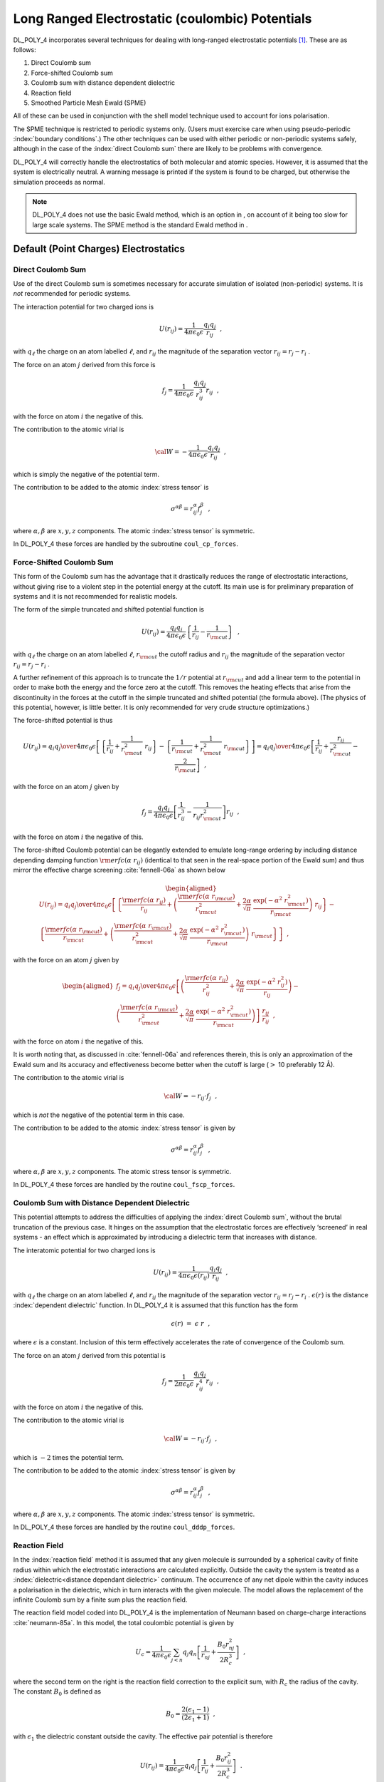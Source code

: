 .. _coulomb:

.. index:: single: potential;electrostatics

Long Ranged Electrostatic (coulombic) Potentials
================================================

.. index:: single: potential;electrostatics

DL_POLY_4 incorporates several techniques for dealing with long-ranged
electrostatic potentials [1]_. These are as follows:

#. Direct Coulomb sum

#. Force-shifted Coulomb sum

#. Coulomb sum with distance dependent dielectric

#. Reaction field

#. Smoothed Particle Mesh Ewald (SPME)

.. index:: single: polarisation;shell model

All of these can be used in conjunction with the shell model technique
used to account for ions polarisation.

The SPME technique is restricted to periodic systems only. (Users must
exercise care when using pseudo-periodic :index:`boundary conditions`.) The other
techniques can be used with either periodic or non-periodic systems
safely, although in the case of the :index:`direct Coulomb sum` there are likely
to be problems with convergence.

DL_POLY_4 will correctly handle the electrostatics of both molecular and
atomic species. However, it is assumed that the system is electrically
neutral. A warning message is printed if the system is found to be
charged, but otherwise the simulation proceeds as normal.

.. note::
   
   DL_POLY_4 does not use the basic Ewald method, which is an
   option in , on account of it being too slow for large scale systems. The
   SPME method is the standard Ewald method in .

Default (Point Charges) Electrostatics
--------------------------------------

.. index:: single: direct Coulomb sum

Direct Coulomb Sum
~~~~~~~~~~~~~~~~~~

Use of the direct Coulomb sum is sometimes necessary for accurate
simulation of isolated (non-periodic) systems. It is *not* recommended
for periodic systems.

The interaction potential for two charged ions is

.. math:: U(r_{ij}) = \frac{1}{4\pi\epsilon_{0}\epsilon}\frac{q_{i}q_{j}}{r_{ij}}~~,

with :math:`q_{\ell}` the charge on an atom labelled :math:`\ell`, and
:math:`r_{ij}` the magnitude of the separation vector
:math:`\underline{r}_{ij}=\underline{r}_{j}-\underline{r}_{i}` .

The force on an atom :math:`j` derived from this force is

.. math:: \underline{f}_{j} = \frac{1}{4\pi\epsilon_{0}\epsilon} \frac{q_{i}q_{j}}{r_{ij}^{3}} \underline{r}_{ij}~~,

with the force on atom :math:`i` the negative of this.

The contribution to the atomic virial is

.. math:: {\cal W} = -\frac{1}{4\pi\epsilon_{0}\epsilon} \frac{q_{i}q_{j}}{r_{ij}}~~,

which is simply the negative of the potential term.

The contribution to be added to the atomic :index:`stress tensor` is

.. math:: \sigma^{\alpha \beta} = r_{ij}^{\alpha} f_{j}^{\beta}~~,

where :math:`\alpha,\beta` are :math:`x,y,z` components. The atomic
:index:`stress tensor` is symmetric.

In DL_POLY_4 these forces are handled by the subroutine ``coul_cp_forces``.

.. index:: force-shifted Coulomb sum

Force-Shifted Coulomb Sum
~~~~~~~~~~~~~~~~~~~~~~~~~

This form of the Coulomb sum has the advantage that it drastically
reduces the range of electrostatic interactions, without giving rise to
a violent step in the potential energy at the cutoff. Its main use is
for preliminary preparation of systems and it is not recommended for
realistic models.

The form of the simple truncated and shifted potential function is

.. math::

   U(r_{ij}) = \frac{q_{i}q_{j}}{4\pi\epsilon_{0}\epsilon}
   \left\{\frac{1}{r_{ij}} - \frac{1}{r_{\rm cut}}\right\}~~,

with :math:`q_{\ell}` the charge on an atom labelled :math:`\ell`,
:math:`r_{\rm cut}` the cutoff radius and :math:`r_{ij}` the magnitude
of the separation vector :math:`\underline{r}_{ij}=\underline{r}_{j}-\underline{r}_{i}` .

A further refinement of this approach is to truncate the :math:`1/r`
potential at :math:`r_{\rm cut}` and add a linear term to the potential
in order to make both the energy and the force zero at the cutoff. This
removes the heating effects that arise from the discontinuity in the
forces at the cutoff in the simple truncated and shifted potential (the
formula above). (The physics of this potential, however, is little
better. It is only recommended for very crude structure optimizations.)

The force-shifted potential is thus

.. math::

   U(r_{ij}) = {q_{i} q_{j} \over 4\pi\epsilon_{0}\epsilon}
   \left[ \left\{\frac{1}{r_{ij}}+\frac{1}{r_{\rm cut}^{2}}~r_{ij}\right\} -
   \left\{\frac{1}{r_{\rm cut}}+\frac{1}{r_{\rm cut}^{2}}~r_{\rm cut}\right\} \right]
   = {q_{i} q_{j} \over 4\pi\epsilon_{0}\epsilon}
   \left[ \frac{1}{r_{ij}} + \frac{r_{ij}}{r_{\rm cut}^{2}} - \frac{2}{r_{\rm cut}} \right]~~,

with the force on an atom :math:`j` given by

.. math::

   \underline{f}_{j} = \frac{q_{i}q_{j}}{4\pi\epsilon_{0}\epsilon}
   \left[ \frac{1} {r_{ij}^{3}} - \frac{1}{r_{ij}r_{\rm cut}^{2}} \right] \underline{r}_{ij}~~,

with the force on atom :math:`i` the negative of this.

The force-shifted Coulomb potential can be elegantly extended to emulate
long-range ordering by including distance depending damping function
:math:`{\rm erfc}(\alpha~r_{ij})` (identical to that seen in the
real-space portion of the Ewald sum) and thus mirror the effective
charge screening :cite:`fennell-06a` as shown below

.. math::

   \begin{aligned}
   U(r_{ij}) = {q_{i} q_{j} \over 4\pi\epsilon_{0}\epsilon} \left[
   \left\{ \frac{{\rm erfc}(\alpha~r_{ij})}{r_{ij}} + \left(\frac{{\rm erfc}(\alpha~r_{\rm cut})}{r_{\rm cut}^{2}}+
   \frac{2\alpha}{\sqrt{\pi}}~\frac{\exp(-\alpha^{2}~r_{\rm cut}^{2})}{r_{\rm cut}}\right)~r_{ij}\right\} - \phantom{xx} \right. \nonumber \\
   \left. \left\{ \frac{{\rm erfc}(\alpha~r_{\rm cut})}{r_{\rm cut}} + \left(\frac{{\rm erfc}(\alpha~r_{\rm cut})}{r_{\rm cut}^{2}}+
   \frac{2\alpha}{\sqrt{\pi}}~\frac{\exp(-\alpha^{2}~r_{\rm cut}^{2})}{r_{\rm cut}}\right)~r_{\rm cut}\right\} \right]~~,\end{aligned}

with the force on an atom :math:`j` given by

.. math::

   \begin{aligned}
   \underline{f}_{j} = {q_{i} q_{j} \over 4\pi\epsilon_{0}\epsilon} \left[ \left( \frac{{\rm erfc}(\alpha~r_{ij})}{r_{ij}^{2}} +
   \frac{2\alpha}{\sqrt{\pi}}~\frac{\exp(-\alpha^{2}~r_{ij}^{2})}{r_{ij}} \right) - \phantom{xxxxx} \right. \nonumber \\
   \left. \left( \frac{{\rm erfc}(\alpha~r_{\rm cut})}{r_{\rm cut}^{2}} +
   \frac{2\alpha}{\sqrt{\pi}}~\frac{\exp(-\alpha^{2}~r_{\rm cut}^{2})}{r_{\rm cut}} \right) \right]~\frac{\underline{r}_{ij}}{r_{ij}}~~,
   \end{aligned}

with the force on atom :math:`i` the negative of this.

It is worth noting that, as discussed in :cite:`fennell-06a`
and references therein, this is only an approximation of the Ewald sum
and its accuracy and effectiveness become better when the cutoff is
large (\ :math:`>` 10 preferably 12 Å).

The contribution to the atomic virial is

.. math:: {\cal W} = -\underline{r}_{ij} \cdot \underline{f}_{j}~~,

which is *not* the negative of the potential term in this case.

The contribution to be added to the atomic :index:`stress tensor` is given by

.. math:: \sigma^{\alpha \beta} = r_{ij}^{\alpha} f_{j}^{\beta}~~,

where :math:`\alpha,\beta` are :math:`x,y,z` components. The atomic
stress tensor is symmetric.

In DL_POLY_4 these forces are handled by the routine ``coul_fscp_forces``.

.. index:: single: distance dependant dielectric

Coulomb Sum with Distance Dependent Dielectric
~~~~~~~~~~~~~~~~~~~~~~~~~~~~~~~~~~~~~~~~~~~~~~

This potential attempts to address the difficulties of applying the
:index:`direct Coulomb sum`, without the brutal truncation of the previous case.
It hinges on the assumption that the electrostatic forces are
effectively ‘screened’ in real systems - an effect which is approximated
by introducing a dielectric term that increases with distance.

The interatomic potential for two charged ions is

.. math:: U(r_{ij}) = \frac{1}{4\pi\epsilon_{0}\epsilon(r_{ij})} \frac{q_{i}q_{j}}{r_{ij}}~~,

with :math:`q_{\ell}` the charge on an atom labelled :math:`\ell`, and
:math:`r_{ij}` the magnitude of the separation vector
:math:`\underline{r}_{ij}=\underline{r}_{j}-\underline{r}_{i}` . :math:`\epsilon(r)` is
the distance :index:`dependent dielectric` function. In DL_POLY_4 it is assumed
that this function has the form

.. math:: \epsilon(r)~=~\epsilon~r~~,

where :math:`\epsilon` is a constant. Inclusion of this term effectively
accelerates the rate of convergence of the Coulomb sum.

The force on an atom :math:`j` derived from this potential is

.. math:: \underline{f}_{j} = \frac{1}{2\pi\epsilon_{0}\epsilon} \frac{q_{i}q_{j}}{r_{ij}^{4}} \underline{r}_{ij}~~,

with the force on atom :math:`i` the negative of this.

The contribution to the atomic virial is

.. math:: {\cal W} = -\underline{r}_{ij} \cdot \underline{f}_{j}~~,

which is :math:`-2` times the potential term.

The contribution to be added to the atomic :index:`stress tensor` is given by

.. math:: \sigma^{\alpha \beta} = r_{ij}^{\alpha} f_{j}^{\beta}~~,

where :math:`\alpha,\beta` are :math:`x,y,z` components. The atomic
:index:`stress tensor` is symmetric.

In DL_POLY_4 these forces are handled by the routine ``coul_dddp_forces``.

.. index:: single: reaction field

Reaction Field
~~~~~~~~~~~~~~

In the :index:`reaction field` method it is assumed that any given molecule is
surrounded by a spherical cavity of finite radius within which the
electrostatic interactions are calculated explicitly. Outside the cavity
the system is treated as a :index:`dielectric<distance dependant dielectric>` continuum. The occurrence of any
net dipole within the cavity induces a polarisation in the dielectric,
which in turn interacts with the given molecule. The model allows the
replacement of the infinite Coulomb sum by a finite sum plus the
reaction field.

The reaction field model coded into DL_POLY_4 is the implementation of
Neumann based on charge-charge interactions
:cite:`neumann-85a`. In this model, the total coulombic
potential is given by

.. math::

   U_{c} = \frac{1}{4\pi\epsilon_{0}\epsilon} \sum_{j<n} q_{j}q_{n} \left[
   \frac{1}{r_{nj}} + \frac{B_{0}r_{nj}^{2}}{2 R_{c}^{3}} \right]~~,

where the second term on the right is the reaction field correction to
the explicit sum, with :math:`R_{c}` the radius of the cavity. The
constant :math:`B_{0}` is defined as

.. math:: B_{0} = \frac{2(\epsilon_{1}-1)}{(2\epsilon_{1}+1)}~~,

with :math:`\epsilon_{1}` the dielectric constant outside the cavity.
The effective pair potential is therefore

.. math::

   U(r_{ij}) = \frac{1}{4\pi\epsilon_{0}\epsilon} q_{i}q_{j} \left[
   \frac{1}{r_{ij}} + \frac{B_{0}r_{ij}^{2}}{2 R_{c}^{3}} \right]~~.

This expression unfortunately leads to large fluctuations in the system
coulombic energy, due to the large ‘step’ in the function at the cavity
boundary. In DL_POLY_4 this is countered by subtracting the value of the
potential at the cavity boundary from each pair contribution. The term
subtracted is

.. math::

   \frac{1}{4\pi\epsilon_{0}\epsilon} \frac{q_{i}q_{j}}{R_{c}} \left[
   1+\frac{B_{0}}{2} \right]~~.

The effective pair force on an atom :math:`j` arising from another atom
:math:`n` within the cavity is given by

.. math::

   \underline{f}_{j}=\frac{q_{i}q_{j}}{4\pi\epsilon_{0}\epsilon}\left[
   \frac{1}{r_{ij}^{3}}-\frac{B_{0}}{R_{c}^{3}}\right] \underline{r}_{ij}~~.

In DL_POLY_4 the reaction field is optionally extended to emulate
long-range ordering in a force-shifted manner by countering the reaction
term and using a distance depending damping function
:math:`{\rm erfc}(\alpha~r_{ij})` (identical to that seen in the
real-space portion of the Ewald sum) and thus mirror the effective
charge screening :cite:`fennell-06a`:

.. math::

   \begin{aligned}
   U(r_{ij}) = {q_{i} q_{j} \over 4\pi\epsilon_{0}\epsilon}& \left[
   \left\{ \frac{{\rm erfc}(\alpha~r_{ij})}{r_{ij}} + \left(\frac{{\rm erfc}(\alpha~r_{\rm cut})}{r_{\rm cut}^{2}}+
   \frac{2\alpha}{\sqrt{\pi}}~\frac{\exp(-\alpha^{2}~r_{\rm cut}^{2})}{r_{\rm cut}}\right)~r_{ij}\right\} \right. \\
   &- \left\{ \frac{{\rm erfc}(\alpha~r_{\rm cut})}{r_{\rm cut}} + \left(\frac{{\rm erfc}(\alpha~r_{\rm cut})}{r_{\rm cut}^{2}}+
   \frac{2\alpha}{\sqrt{\pi}}~\frac{\exp(-\alpha^{2}~r_{\rm cut}^{2})}{r_{\rm cut}}\right)~r_{\rm cut}\right\} \nonumber \\
   &+ \left. \frac{B_{0}(r_{ij}^{2}-r_{\rm cut}^{2})}{2 r_{\rm cut}^{3}} \right]~~, \nonumber
   \end{aligned}

with the force on an atom :math:`j` given by

.. math::

   \begin{aligned}
   \underline{f}_{j} = {q_{i} q_{j} \over 4\pi\epsilon_{0}\epsilon} \left[ \left( \frac{{\rm erfc}(\alpha~r_{ij})}{r_{ij}^{2}} +
   \frac{2\alpha}{\sqrt{\pi}}~\frac{\exp(-\alpha^{2}~r_{ij}^{2})}{r_{ij}} \right) - \phantom{xxxxxxxxxxx} \right. \\
   \left. \left( \frac{{\rm erfc}(\alpha~r_{\rm cut})}{r_{\rm cut}^{2}} +
   \frac{2\alpha}{\sqrt{\pi}}~\frac{\exp(-\alpha^{2}~r_{\rm cut}^{2})}{r_{\rm cut}} \right) -
   \frac{B_{0}r_{ij}}{r_{\rm cut}^{3}} \right]~\frac{\underline{r}_{ij}}{r_{ij}}~~, \nonumber\end{aligned}

with the force on atom :math:`i` the negative of this.

It is worth noting that, as discussed in :cite:`fennell-06a`
and references therein, this is only an approximation of the Ewald sum
and its accuracy and effectiveness become better when the cutoff is
large (:math:`>` 10 preferably 12 Å).

The contribution of each effective pair interaction to the atomic virial
is

.. math:: {\cal W} = -\underline{r}_{ij} \cdot \underline{f}_{j}

and the contribution to the atomic :index:`stress tensor` is

.. math:: \sigma^{\alpha \beta} = r_{ij}^{\alpha} f_{j}^{\beta}~~,

where :math:`\alpha,\beta` are :math:`x,y,z` components. The atomic
:index:`stress tensor` is symmetric.

In DL_POLY_4 the reaction field is handled by the subroutine
``coul_rfp_forces``.

.. _SPME:

Smoothed Particle Mesh Ewald
~~~~~~~~~~~~~~~~~~~~~~~~~~~~

.. index:: single: Ewald;summation

The Ewald sum :cite:`allen-89a` is the best technique for
calculating electrostatic interactions in a periodic (or
pseudo-periodic) system.

The basic model for a neutral periodic system is a system of charged
point ions mutually interacting via the Coulomb potential. The Ewald
method makes two amendments to this simple model. Firstly, each ion is
effectively neutralised (at long-ranged) by the superposition of a
spherical :index:`Gaussian<constraints;Gaussian>` cloud of opposite charge 
centred on the ion. The
combined assembly of point ions and :index:`Gaussian<constraints;Gaussian>`
charges becomes the *Real
Space* part of the :index:`Ewald<Ewald;summation>` sum, which is now short ranged and treatable by
the methods described above
(Chapter :ref:`force-field`) [2]_. The second modification
is to superimpose a second set of Gaussian charges, this time with the
same charges as the original point ions and again centred on the point
ions (so nullifying the effect of the first set of Gaussians). The
potential due to these :index:`Gaussian<constraints;Gaussian>`s 
is obtained from Poisson’s equation and
is solved as a Fourier series in *Reciprocal Space*. The complete 
:index:`Ewald<Ewald;summation>`
sum requires an additional correction, known as the self energy
correction, which arises from a :index:`Gaussian<constraints;Gaussian>` 
acting on its own site, and is
constant. Ewald’s method, therefore, replaces a potentially infinite sum
in real space by two finite sums: one in real space and one in
reciprocal space; and the self energy correction.

For molecular systems, as opposed to systems comprised simply of point
ions, additional modifications
are necessary to correct for the excluded (intra-molecular) coulombic
interactions. In the real space sum these are simply omitted. In
reciprocal space however, the effects of individual :index:`Gaussian<constraints;Gaussian>` charges
cannot easily be extracted, and the correction is made in real space.
It amounts to removing terms corresponding to the potential energy of
an ion :math:`\ell` due to the :index:`Gaussian<constraints;Gaussian>` charge on a neighbouring
charge :math:`m` (or *vice versa*). This correction appears in the
term noting a summation over :math:`molecules` in the full :index:`Ewald<Ewald;summation>`
formula below.

The same considerations and modifications ewald_frzn_forces are taken
into account for frozen atoms, which mutual coulombic interaction must
also be excluded. This correction appears in the term noting a summation
over :math:`F^{*}` (all frozen-frozen pairs in the MD cell) in the full
:index:`Ewald<Ewald;summation>` formula below.

Note the distinction between the *error function* **erf** and the more
usual *complementary error function* **erfc** found in the real space
sums below.

The total electrostatic energy is given by the following formula:

.. math::

   \begin{aligned}
   U_{c}=&\frac{1}{2V_{o} \epsilon_{0}\epsilon} \sum_{\underline{k} \neq
   \underline{0}}^{\underline{\infty}} \frac{\exp(-k^{2}/4\alpha^{2})}{k^{2}}
   \left|\sum_{j}^{N} q_{j}\exp(-i\underline{k}\cdot\underline{r}_{j})\right|^{2} \nonumber \\
   &-\frac{1}{4\pi\epsilon_{0}\epsilon} \frac{\alpha}{\sqrt{\pi}}
   \sum_{j}^{N} q_{j}^2  \nonumber \\
   &+ \frac{1}{4\pi\epsilon_{0}\epsilon} \sum_{n<j}^{N^{*}} \frac{q_{j}q_{n}}
   {r_{nj}} {\rm erfc}(\alpha r_{nj}) \nonumber \\
   &- \frac{1}{4\pi\epsilon_{0}\epsilon}
   \sum_{molecules} \sum_{\ell\le m}^{M^{*}} q_{\ell}q_{m} \left\{ \delta_{\ell m}
   \frac{\alpha}{\sqrt{\pi}} + \frac{{\rm erf}(\alpha r_{\ell m})}{r_{\ell
   m}^{1-\delta_{\ell m}}} \right\} \\
   &- \frac{1}{4\pi\epsilon_{0}\epsilon} \sum_{\ell\le m}^{F^{*}}
   q_{\ell}q_{m} \left\{ \delta_{\ell m} \frac{\alpha}{\sqrt{\pi}} +
   \frac{{\rm erf}(\alpha r_{\ell m})}{r_{\ell m}^{1-\delta_{\ell m}}}
   \right\} \nonumber \\
   &- \frac{1}{4\pi\epsilon_{0}\epsilon} \frac{\pi}{2V_{o} \alpha^{2}}
   \left\{ \sum_{j}^{N} q_{j} \right\}^{2}~~, \nonumber
   \end{aligned}

where :math:`N` is the number of ions in the system and :math:`N^{*}`
the same number discounting any excluded (intramolecular and frozen)
interactions. :math:`M^{*}` represents the number of excluded atoms in a
given molecule. :math:`F^{*}` represents the number of frozen atoms in
the MD cell. :math:`V_{o}` is the simulation cell volume and
:math:`\underline{k}` is a reciprocal lattice vector defined by

.. math:: \underline{k} = \ell \underline{u} + m \underline{v} + n \underline{w} \label{k-vector}~~,

where :math:`\ell,m,n` are integers and :math:`\underline{u},\underline{v},\underline{w}`
are the *reciprocal space* basis vectors. Both :math:`V_{o}` and
:math:`\underline{u},\underline{v},\underline{w}` are derived from the vectors
(:math:`\underline{a},\underline{b},\underline{c}`) defining the simulation cell. Thus

.. math:: V_{o} = |\underline{a} \cdot \underline{b} \times \underline{c}|

and

.. math::

   \begin{aligned}
   \underline{u} =& 2 \pi \frac{\underline{b} \times \underline{c}}{\underline{a} \cdot \underline{b} \times \underline{c}} \nonumber \\
   \underline{v} =& 2 \pi \frac{\underline{c} \times \underline{a}}{\underline{a} \cdot \underline{b} \times\underline{c}} \\
   \underline{w} =& 2 \pi \frac{\underline{a} \times \underline{b}}{\underline{a} \cdot \underline{b} \times \underline{c}}~~. \nonumber\end{aligned}

With these definitions, the Ewald formula above is applicable to general
periodic systems. The last term in the Ewald formula above is the Fuchs
correction :cite:`fuchs-35a` for electrically non-neutral MD
cells which prevents the build-up of a charged background and the
introduction of extra pressure due to it.

In practice the convergence of the Ewald sum is controlled by three
variables: the real space cutoff :math:`r_{\rm cut}`; the convergence
parameter :math:`\alpha` and the largest reciprocal space vector
:math:`\underline{k}_{max}` used in the reciprocal space sum. These are
discussed more fully in
Section  :ref:`ewald-precision`. DL_POLY_4 can
provide estimates if requested (see CONTROL file description
:ref:`control-file`).

.. index:: single: Ewald;SPME

As its name implies the Smoothed Particle Mesh Ewald (SPME) method is a
modification of the standard Ewald method. DL_POLY_4 implements the SPME
method of Essmann *et al.* :cite:`essmann-95a`. Formally,
this method is capable of treating van der Waals forces also, but in
DL_POLY_4 it is confined to electrostatic forces only. The main
difference from the standard Ewald method is in its treatment of the
reciprocal space terms. By means of an interpolation procedure involving
(complex) B-splines, the sum in reciprocal space is represented on a
three dimensional rectangular grid. In this form the Fast Fourier
Transform (FFT) may be used to perform the primary mathematical
operation, which is a 3D convolution. The efficiency of these procedures
greatly reduces the cost of the reciprocal space sum when the range of
:math:`\underline{k}` vectors is large. The method (briefly) is as follows
(for full details see :cite:`essmann-95a`):

#. Interpolation of the :math:`\exp(-i~\underline{k}\cdot\underline{r}_{j})` terms
   (given here for one dimension):

   .. math::

      \exp(2\pi i~u_{j} k/L) \approx b(k) \sum_{\ell=-\infty}^{\infty}
      M_{n}(u_{j}-\ell)~\exp(2\pi i~k\ell/K)~~,

   in which :math:`k` is the integer index of the :math:`\underline{k}` vector
   in a principal direction, :math:`K` is the total number of grid
   points in the same direction and :math:`u_{j}` is the fractional
   coordinate of ion :math:`j` scaled by a factor :math:`K` (i.e.
   :math:`u_{j}=K s_{j}^{x}`) . **Note** that the definition of the
   B-splines implies a dependence on the integer :math:`K`, which limits
   the formally infinite sum over :math:`\ell`. The coefficients
   :math:`M_{n}(u)` are B-splines of order :math:`n` and the factor
   :math:`b(k)` is a constant computable from the formula:

   .. math::

      b(k) = \exp(2\pi i~(n-1)k/K) \left[ \sum_{\ell=0}^{n-2}
      M_{n}(\ell+1)~\exp(2\pi i~k\ell/K) \right]^{-1}~.

#. Approximation of the structure factor :math:`S(\underline{k})`:

   .. math:: S(\underline{k}) \approx b_{1}(k_{1})~b_{2}(k_{2})~b_{3}(k_{3})~Q^{\dagger}(k_{1},k_{2},k_{3})~~,

   where :math:`Q^{\dagger}(k_{1},k_{2},k_{3})` is the discrete Fourier
   transform of the *charge array* :math:`Q(\ell_{1},\ell_{2},\ell_{3})`
   defined as

   .. math::

      \begin{aligned}
      Q(\ell_{1},\ell_{2},\ell_{3})=& \sum_{j=1}^{N}q_{j}
      \sum_{n_{1},n_{2},n_{3}} M_{n}(u_{1j}-\ell_{1}-n_{1}L_{1})~\times~
      M_{n}(u_{2j}-\ell_{2}-n_{2}L_{2}) \phantom{xxxx} \nonumber \\
      & \phantom{xxxxxxxxxx}~\times~ M_{n}(u_{3j}-\ell_{3}-n_{3}L_{3})~~,\end{aligned}

   in which the sums over :math:`n_{1,2,3}` etc are required to capture
   contributions from all relevant periodic cell images (which in
   practice means the nearest images).

#. Approximating the reciprocal space energy :math:`U_{recip}`:

   .. math::

      U_{recip} = \frac{1}{2V_{o} \epsilon_{0}\epsilon} \sum_{k_{1},k_{2},k_{3}}
      G^{\dagger}(k_{1},k_{2},k_{3})~Q(k_{1},k_{2},k_{3})~~,

   where :math:`G^{\dagger}` is the discrete Fourier transform of the
   function

   .. math::

      G(k_{1},k_{2},k_{3}) = \frac{\exp(-k^{2}/4\alpha^{2})}{k^{2}}~
      B(k_{1},k_{2},k_{3})~(Q^{\dagger}(k_{1},k_{2},k_{3}))^{*}~~,

   in which :math:`(Q^{\dagger}(k_{1},k_{2},k_{3}))^{*}` is the complex
   conjugate of :math:`Q^{\dagger}(k_{1},k_{2},k_{3})` and

   .. math:: B(k_{1},k_{2},k_{3}) = |b_{1}(k_{1})|^{2}~|b_{2}(k_{2})|^{2}~|b_{3}(k_{3})|^{2}~~.

   The function :math:`G(k_{1},k_{2},k_{3})` is thus a relatively simple
   product of the Gaussian screening term appearing in the conventional
   Ewald sum, the function :math:`B(k_{1},k_{2},k_{3})` and the discrete
   Fourier transform of :math:`Q(k_{1},k_{2},k_{3})`.

#. Calculating the atomic forces, which are given formally by:

   .. math::

      f_{j}^{\alpha} = -\frac{\partial U_{recip}}{\partial
      r_{j}^{\alpha}} = -\frac{1}{V_{o} \epsilon_{0}\epsilon}
      \sum_{k_{1},k_{2},k_{3}} G^{\dagger}(k_{1},k_{2},k_{3})
      ~\frac{\partial Q(k_{1},k_{2},k_{3})}{\partial r_{j}^{\alpha}}~~.

Fortunately, due to the recursive properties of the B-splines, these
formulae are easily evaluated.

The virial and the stress tensor are calculated in the same manner as
for the conventional Ewald sum.

The DL_POLY_4 subroutines required to calculate the SPME contributions
are:

#. spme_container containing

   #. bspgen, which calculates the B-splines

   #. bspcoe, which calculates B-spline coefficients

   #. spl_cexp, which calculates the FFT and B-spline complex
      exponentials

#. parallel_fft and gpfa_module (native DL_POLY_4 subroutines that
   respect the domain decomposition concept) which calculate the 3D
   complex fast Fourier transforms

#. ewald_spme_forces, which calculates the reciprocal space
   contributions (uncorrected)

#. ewald_real_forces, which calculates the real space contributions
   (corrected)

#. ewald_excl_forces, which calculates the reciprocal space corrections
   due to the coulombic exclusions in intramolecular interactions

#. ewald_frzn_forces, which calculates the reciprocal space corrections
   due to the exclusion interactions between frozen atoms

#. two_body_forces, in which all of the above subroutines are called
   sequentially and also the Fuchs correction
   :cite:`fuchs-35a` for electrically non-neutral MD cells
   is applied if needed.

.. _mpoles:

.. index:: multipolar electrostatics
   
Multipolar Electrostatics
-------------------------

DL_POLY_4 offers advanced potential energy calculations through
multipolar electrostatics. This is an extension to the point-charge
model where the charge density of chemical species are described by
higher order point multipoles. The generic algorithms in DL_POLY_4 are
designed to allow for arbitrary order :cite:`boateng-15a`
multipoles but for practical reasons the functionality is limited to
hexadecapoles only.

Multipoles
~~~~~~~~~~

Define the multipolar operator, :math:`\hat{L}_i` as

.. math::

   \hat{L}_i= (q_i + {\mathbf{p}}_i\cdot \nabla_i + {\mathbf{Q}}_i: \nabla_i\nabla_i +
   {\mathbf{O}}_i{\vdots} \nabla_i\nabla_i\nabla_i +
   {\mathbf{H}}_i:: \nabla_i\nabla_i\nabla_i\nabla_i + \dots)~~,

where :math:`q_i`, :math:`{\mathbf{p}}_i`, :math:`{\mathbf{Q}}_i`,
:math:`{\mathbf{O}}_i`, and :math:`{\mathbf{H}}_i` are the point
charge, dipole, quadrupole, octupole, and hexadecapole tensors,
respectively of atom *i*, :math:`\nabla_i` refers to the
three-dimensional gradient with respect to the position of atom *i*
and the “dot" products stand for tensor contraction. By defining a
unidimensional vector of independent (non-degenerate) multipole
moments, :math:`\mathcal{M}_i`, for atom *i*, the corresponding
multipolar operator to an arbitrary order :math:`p` can be written in
a more compact form as

.. math::
   :label: defLi_eq

   \hat{L}_i= \sum_{||\mathbf{s}||= 0}^{p}\mathcal{M}_{i}^{\mathbf{s}}\partial_{i}^{\mathbf{s}} =
   \sum_{s_3 = 0}^{p}\sum_{s_2 = 0}^{p-s_3}\sum_{s_1=0}^{p-s_3-s_2} \mathcal{M}_{j}^{s_1 s_2 s_3}
   {\partial}_{z_i}^{s_3}{\partial}_{y_i}^{s_2}{\partial}_{x_i}^{s_1}~~.\label{defLi}

Here, :math:`\mathbf{s}= (s_1,s_2,s_3)` is the triplet that runs over
all independent multipoles, :math:`||\mathbf{s}||= s_1 + s_2 + s_3`,
:math:`\mathcal{M}_{i}^{\mathbf{s}}=\mathcal{M}_{i}^{s_1 s_2 s_3}` and
:math:`\partial_{i}^{\mathbf{s}} = {\partial}_{z_i}^{s_3}{\partial}_{y_i}^{s_2}{\partial}_{x_i}^{s_1}`
is the multidimensional derivative with respect to the position
:math:`\langle x_i, y_i, z_i \rangle` of atom *i* with orders
:math:`s_1`, :math:`s_2` and :math:`s_3` in the :math:`x`, :math:`y`
and :math:`z` directions respectively. Individual components of
:math:`\mathcal{M}` contain the sum of all degenerate original
multipole components. As an example, the octupole
:math:`\mathcal{M}^{111}`, is a sum of all six degenerate original
octupole components formed from the permutation of the triplet
:math:`\{x,y,z\}` . If the original octupole vector with degnerate
components is labelled as :math:`O'`, then
:math:`\mathcal{M}^{111}= O_{xyz}' + O_{xzy}' + O_{yxz}' + O_{yzx}' + O_{zxy}' + O_{zyx}' = 6~O_{xyz}'` .
For pair potentials it is often convenient to redefine the multipolar
operator for atom *j* in terms of the derivatives with respect to the
position of atom *i* to arrive at

.. math::
   :label: defLj_eq

   \hat{L}_{j_i}= \sum_{||\mathbf{s}||= 0}^{p}\mathcal{M}_{j}^{\mathbf{s}}\partial_{j}^{\mathbf{s}} =
   \sum_{||\mathbf{s}||= 0}^{p}(-1)^{||\mathbf{s}||}\mathcal{M}_{j}^{\mathbf{s}}\partial_{i}^{\mathbf{s}} =
   \sum_{s_3 = 0}^{p}\sum_{s_2 = 0}^{p-s_3}\sum_{s_1=0}^{p-s_3-s_2}
   (-1)^{s_1+s_2+s_3}\mathcal{M}_{j}^{s_1 s_2 s_3}
   {\partial}_{z_i}^{s_3}{\partial}_{y_i}^{s_2}{\partial}_{x_i}^{s_1}~~.\label{defLj}

.. _apptopairpot:

Application to Pair Potentials
~~~~~~~~~~~~~~~~~~~~~~~~~~~~~~

In DL_POLY_4 for :math:`N` point-multipoles interacting via a pair
potential function :math:`\psi`, the multipolar electrostatic potential
at position :math:`\mathbf{r_i}` is computed as

.. math::
   :label: mpolpot_eq

   \phi(\mathbf{r_i}) =  \sum_{j \ne i}^{N}\hat{L}_{j_i}\psi(\mathbf{r_{ji}}) = \sum_{j \ne i}^{N} \sum_{\mathbf{s}= \mathbf{0}}^{p}
   (-1)^{||\mathbf{s}||}\mathcal{M}_{j}^{\mathbf{s}}\partial_{i}^{\mathbf{s}}\psi(r_{ij})~~,\label{eqn:mpolpot}

the electrostatic field at :math:`\mathbf{r_i}` is

.. math::
   :label: mpolefield_eq

   \mathbf{E}(\mathbf{r_{ij}}) = -\nabla_i \phi(r_{ij})= -\sum_{j \ne i}^{N} \sum_{\mathbf{s}= \mathbf{0}}^{p}
   (-1)^{||\mathbf{s}||}\mathcal{M}_{j}^{\mathbf{s}}\left[\begin{array}{l} \partial_{i}^{\mathbf{s}+ \mathbf{e}_1} \\
   \partial_{i}^{\mathbf{s}+ \mathbf{e}_2} \\
   \partial_{i}^{\mathbf{s}+ \mathbf{e}_3}
   \end{array}\right]\psi(r_{ij})~~,\label{eqn:mpolefield}

where :math:`\mathbf{e}_1=\langle1,0, 0\rangle`,
:math:`\mathbf{e}_2=\langle0,1,0\rangle`, and
:math:`\mathbf{e}_3=\langle0,0,1\rangle` and the torque
:cite:`sagui-04a` on particle :math:`i` in the
:math:`\alpha`-direction, :math:`\tau_{i,\alpha}`, is obtained as

.. math::

   \tau_{i,\alpha} = \sum_{\mathbf{s}= \mathbf{0}}^{p} \mathcal{M}_{i,\alpha}^{\mathbf{s}} \partial_{i}^{\mathbf{s}} \phi(\mathbf{r_{ij}})
   = \sum_{\mathbf{s}= \mathbf{0}}^{p} \mathcal{M}_{i,\alpha}^{\mathbf{s}} \sum_{j \ne i}^{N} \sum_{\mathbf{k}= \mathbf{0}}^{p}
   (-1)^{||\mathbf{k}||}\mathcal{M}_{j}^{\mathbf{k}}\partial_{i}^{\mathbf{s}+\mathbf{k}}\psi(r_{ij})~~,

where :math:`\mathcal{M}_{i,\alpha}` is the infinitesimal
counter-clockwise rotation of multipole vector :math:`\mathcal{M}_i`
about the :math:`\alpha`-axis. The total electrostatic potential energy
is given by

.. math::
   :label: mpolene_eq

   U = \sum_{i < j}^{N} \hat{L}_i\hat{L}_{j_i}\psi(r_{ij}) = \sum_{i < j}^{N} \sum_{\mathbf{s}= \mathbf{0}}^{p}
   (-1)^{||\mathbf{s}||}\mathcal{M}_{j}^{\mathbf{s}}\sum_{\mathbf{k}= \mathbf{0}}^{p}\mathcal{M}_{i}^{\mathbf{k}}\partial_{i}^{\mathbf{s}+\mathbf{k}}\psi(r_{ij})~~,\label{eqn:mpolene}

where :math:`\mathbf{s}+ \mathbf{k}= (s_1+k_1,s_2+k_2,s_3+k_3)` and the
force on atom :math:`i` is

.. math::
   :label: mpolforce_eq

   \mathbf{f}_i = -\nabla_i \sum_{j \ne i}^{N} \hat{L}_i\hat{L}_{j_i}\psi(r_{ij}) =
               -\sum_{j \ne i}^{N} \sum_{\mathbf{s}= \mathbf{0}}^{p}(-1)^{||\mathbf{s}||}\mathcal{M}_{j}^{\mathbf{s}}
                \sum_{\mathbf{k}= \mathbf{0}}^{p}\mathcal{M}_{i}^{\mathbf{k}}
   \left[\begin{array}{l}
   \partial_{i}^{\mathbf{s}+\mathbf{k}+ \mathbf{e}_1} \\
   \partial_{i}^{\mathbf{s}+\mathbf{k}+ \mathbf{e}_2} \\
   \partial_{i}^{\mathbf{s}+\mathbf{k}+ \mathbf{e}_3}
   \end{array}\right] \psi(r_{ij})~~.\label{eqn:mpolforce}

To implement
equations :eq:`mpolpot_eq`-\ :eq:`mpolforce_eq`
for the variety of potentials in DL_POLY_4 a number of recurrence
relations are used to compute the multi-dimensional derivatives of the
kernels corresponding to the potentials. These kernels are

.. math::

   \begin{aligned}
   \theta(|\mathbf{x}|)=& \frac{1}{{|\mathbf{x}|}^{\nu}},\mbox{\hskip 10pt}\Omega(|\mathbf{x}|) \\ 
   =& \frac{1}{2}\textrm{exp}(-\alpha^2|\mathbf{x}|^2), \mbox{\hskip 10pt }
    \psi(|\mathbf{x}|) \\
   =&\frac{\sqrt{\pi}}{2} \frac{\textrm{erfc}(\alpha|\mathbf{x}|)}{|\mathbf{x}|},
   \mbox{\hskip 10pt and \hskip 10pt }\Gamma(|\bar{\mathbf{x}}|) \\ 
   =& \frac{\sqrt{\pi}}{2} \frac{\textrm{erf}(\alpha |\mathbf{x}|)}{|\mathbf{x}|}~~;
   \end{aligned}

with

.. math::

   \begin{aligned}
   a_{\mathbf{s}}(\nu)&=\frac{\partial^{||\mathbf{s}||}\theta(|\mathbf{x}|)}{\partial_{x_1}^{s_1}\partial_{x_2}^{s_2}\partial_{x_3}^{s_3}},\mbox{\hskip 10pt}
   b_{\mathbf{s}} \\ 
   &=\frac{\partial^{||\mathbf{s}||}\Omega(|\mathbf{x}|)}{\partial_{x_1}^{s_1}\partial_{x_2}^{s_2}\partial_{x_3}^{s_3}},\mbox{\hskip 10pt}
   c_{\mathbf{s}} \\ 
   &=\frac{\partial^{||\mathbf{s}||}\psi(|\mathbf{x}|)}{\partial_{x_1}^{s_1}\partial_{x_2}^{s_2}\partial_{x_3}^{s_3}},\mbox{\hskip 10pt and \hskip 10pt}
   d_{\mathbf{s}} \\
   &=\frac{\partial^{||\mathbf{s}||}\Gamma(|\bar{\mathbf{x}}|)}{\partial_{x_1}^{s_1}\partial_{x_2}^{s_2}\partial_{x_3}^{s_3}}~~.
   \end{aligned}

The recurrence relations used in DL_POLY_4 are

.. math::
   :label: coulrecur_eq

   a_{\mathbf{s}}(\nu) = \frac{1}{|\mathbf{x}|^2}\left\{\left(\frac{2-\nu}{||\mathbf{s}||} - 2\right)
   \sum_{i=1}^{3}s_i x_i a_{\mathbf{s}-\mathbf{e}_i} + \left(\frac{2-\nu}{||\mathbf{s}||} - 1\right)
   \sum_{i=1}^{3}s_i (s_i-1) a_{\mathbf{s}-2\mathbf{e}_i} \right\}~~,\label{coulrecur}

.. math::
   :label: exprecur_eq

   b_{\mathbf{s}} = \frac{-2\alpha^2}{||\mathbf{s}||} \sum_{i=1}^{3}
   \left[ s_i x_i b_{\mathbf{s}-\mathbf{e}_i} + s_i (s_i-1) b_{\mathbf{s}-2\mathbf{e}_i} \right]~~,\label{eqn:exprecur}

.. math::
   :label: erfcrecur_eq

   c_{\mathbf{s}} = \frac{1}{|\mathbf{x}|^2} \left\{\left(\frac{1}{||\mathbf{s}||} - 2\right)
   \sum_{i=1}^{3}s_i x_i c_{\mathbf{s}-\mathbf{e}_i} + \left(\frac{1}{||\mathbf{s}||} - 1\right)
   \sum_{i=1}^{3}s_i (s_i-1) c_{\mathbf{s}-2\mathbf{e}_i} + \frac{1}{\alpha} b_{\mathbf{s}} \right\}~~,\label{eqn:erfcrecur}

and

.. math::
   :label: erfrecur_eq

   d_{\mathbf{s}} = \frac{1}{|\mathbf{x}|^2}\left\{\left(\frac{1}{||\mathbf{s}||} - 2\right)
   \sum_{i=1}^{3}s_i x_i d_{\mathbf{s}-\mathbf{e}_i} + \left(\frac{1}{||\mathbf{s}||} - 1\right)
   \sum_{i=1}^{3}s_i (s_i-1) d_{\mathbf{s}-2\mathbf{e}_i} -\frac{1}{\alpha} b_{\mathbf{s}} \right\}~~.\label{eqn:erfrecur}

Direct Coulomb Sum
~~~~~~~~~~~~~~~~~~

For two interacting ions :math:`i` and :math:`j`, the potential energy
is given as

.. math:: U(r_{ij}) = \frac{1}{4\pi\epsilon_0\epsilon}\hat{L}_i\hat{L}_{j_i}\left[\frac{1}{r_{ij}}\right]~~,

and the relevant kernel is :math:`\psi(r_{ij}) = \frac{1}{r_{ij}}` . The
derivatives for this kernel are obtained by using
equation :eq:`coulrecur_eq` with :math:`\nu = 1` . Thus,

.. math:: \partial_i^{\mathbf{s}}\psi(r_{ij}) = a_{\mathbf{s}}(1)~~.

In DL_POLY_4 the multipolar direct Coulomb sum is handled by the routine
``coul_cp_mforces``.

Force-Shifted Coulomb Sum
~~~~~~~~~~~~~~~~~~~~~~~~~

DL_POLY_4 employs two forms of the force-shifted Coulomb sum. In the
first form, the potential energy due to two interacting ions :math:`i`
and :math:`j` is

.. math:: U(r_{ij}) = \frac{1}{4\pi\epsilon_0\epsilon} \hat{L}_i\hat{L}_{j_i}\left[\frac{1}{r_{ij}}+\frac{r_{ij}}{r_{\textrm{cut}}^2}-\frac{2}{r_{\textrm{cut}}}\right]~~,

where :math:`r_{\textrm{cut}}` is the cutoff radius. The kernel is
:math:`\psi(r_{ij}) = \frac{1}{r_{ij}}+\frac{r_{ij}}{r_{\textrm{cut}}^2}-\frac{2}{r_{\textrm{cut}}}` .
The last term, :math:`\frac{2}{r_{\textrm{cut}}}`, is a constant which
has a zero derivative, hence the derivatives of the kernel are obtained
as a sum of the derivatives of the first term and second terms. Thus,

.. math:: \partial_i^{\mathbf{s}}\psi(r_{ij}) = a_{\mathbf{s}}(1)+\frac{a_{\mathbf{s}}(-1)}{r_{\textrm{cut}}^2}~~.

The potential energy due to two point-multipoles :math:`i` and :math:`j`
interacting via the second form of the force-shifted Coulomb sum is

.. math::

   \begin{aligned}
   U(r_{ij}) =& \frac{1}{4\pi\epsilon_0\epsilon}\hat{L}_i\hat{L}_{j_i}\left[ \left\{ \frac{\textrm{erfc}(\alpha \cdot r_{ij})}{r_{ij}} +
   \left( \frac{\textrm{erfc}(\alpha \cdot r_{\textrm{cut}})}{r_{\textrm{cut}}^2} + \frac{2\alpha}{\sqrt{\pi}}
   \frac{\textrm{exp}(-\alpha^2r_{\textrm{cut}}^2)}{r_{\textrm{cut}}}\right)r_{ij}\right\} \right. \nonumber \\
   & \left. \phantom{xxxxxxxxx} - \left\{ \frac{\textrm{erfc}(\alpha \cdot r_{\textrm{cut}})}{r_{\textrm{cut}}} +
   \left( \frac{\textrm{erfc}(\alpha \cdot r_{\textrm{cut}})}{r_{\textrm{cut}}^2} +
   \frac{2\alpha}{\sqrt{\pi}}\frac{\textrm{exp}(-\alpha^2r_{\textrm{cut}}^2)}{r_{\textrm{cut}}}\right)r_{\textrm{cut}}\right\} \right]~~.
   \end{aligned}

The kernel, :math:`\psi(r_{ij})` is the terms in the square bracket but
the only terms which contribute to the derivatives are the first and
second terms which are functions of :math:`r_{ij}` . The derivative of
the first term is obtained from
equations :eq:`erfcrecur_eq` and the derivative
for :math:`r_{ij}` in the second term is given by
:math:`d_{\mathbf{s}}(-1)` . Thus,

.. math::

   D_i^{\mathbf{s}}\psi(r_{ij}) = \frac{2}{\sqrt{\pi}}c_{\mathbf{s}} + \left(\frac{\textrm{erfc}(\alpha \cdot r_{\textrm{cut}})}{r_{\textrm{cut}}^2} +
   \frac{2\alpha}{\sqrt{\pi}} \frac{\textrm{exp}(-\alpha^2r_{\textrm{cut}}^2)}{r_{\textrm{cut}}} \right) \cdot a_{\mathbf{s}}(-1)~~.

In DL_POLY_4 the multipolar force-shifted Coulomb sum is handled by the
routine ``coul_fscp_mforces``.

Coulomb Sum with Distance Dependent Dielectric
~~~~~~~~~~~~~~~~~~~~~~~~~~~~~~~~~~~~~~~~~~~~~~

The potential energy between two interacting ions :math:`i` and
:math:`j` is

.. math:: U(r_{ij}) = \frac{1}{4\pi\epsilon_0\epsilon}\hat{L}_i\hat{L}_{j_i}\left[\frac{1}{r_{ij}^2}\right]~~,

and the kernel is :math:`\psi(r_{ij}) = \frac{1}{r_{ij}^2}` . The
derivatives for this kernel are obtained by using
equation :eq:`coulrecur_eq` with :math:`\nu = 2` . Hence,

.. math:: \partial_i^{\mathbf{s}}\psi(r_{ij}) = a_{\mathbf{s}}(2)~~.

In DL_POLY_4 the multipolar Coulomb sum with distance dependent
dielectric is handled by the routine coul_dddp_mforces.

Reaction Field
~~~~~~~~~~~~~~

DL_POLY_4 provides two forms of a multipolar reaction field potential.
In the first form, the effective pair potential energy due to two
interacting point multipoles :math:`i` and :math:`j` is given as

.. math::

   U(r_{ij}) = \frac{1}{4\pi\epsilon_0\epsilon}\hat{L}_i\hat{L}_{j_i}\left[ \frac{1}{r_{ij}} +
   \frac{B_0r_{ij}^2}{2R_c^3} - 1 - \frac{B_0}{2}\right]~~,

where

.. math:: B_0 = \frac{2(\epsilon_1 - 1)}{(2\epsilon_1 + 1)}~~,

:math:`R_c` is the radius of the spherical cavity and :math:`\epsilon_1`
is the dielectric constant outside the cavity. Again the kernel
:math:`\psi(r_{ij})` is the terms in the square bracket and only the
first and second terms contribute to its derivatives. The derivatives of
the first and second terms are given by
equation :eq:`coulrecur_eq` with :math:`\nu = 1` and
:math:`\nu = -2` respectively. Thus,

.. math:: \partial_i^{\mathbf{s}}\psi(r_{ij}) = a_{\mathbf{s}}(1)+\frac{B_0}{2R_c^3} \cdot a_{\mathbf{s}}(-2)~~.

The second form of the reaction field method is similar to that of the
force-shifted Coulomb sum. The potential energy due to interacting ions
:math:`i` and :math:`j` is

.. math::

   \begin{aligned}
   U(r_{ij}) =& \frac{1}{4\pi\epsilon_0\epsilon}\hat{L}_i\hat{L}_{j_i}\left[ \left\{ \frac{\textrm{erfc}(\alpha \cdot r_{ij})}{r_{ij}} +
   \left( \frac{\textrm{erfc}(\alpha \cdot r_{\textrm{cut}})}{r_{\textrm{cut}}^2} + \frac{2\alpha}{\sqrt{\pi}}
   \frac{\textrm{exp}(-\alpha^2r_{\textrm{cut}}^2)}{r_{\textrm{cut}}}\right)r_{ij}\right\} - \phantom{xxxxxxxxx} \right. \\ \nonumber
   & \left. \phantom{xxxxxxxxx} \left\{ \frac{\textrm{erfc}(\alpha \cdot r_{\textrm{cut}})}{r_{\textrm{cut}}} +
   \left( \frac{\textrm{erfc}(\alpha \cdot r_{\textrm{cut}})}{r_{\textrm{cut}}^2} +
   \frac{2\alpha}{\sqrt{\pi}}\frac{\textrm{exp}(-\alpha^2r_{\textrm{cut}}^2)}{r_{\textrm{cut}}}\right)r_{\textrm{cut}}\right\} -
   \frac{B_0 r_{\textrm{cut}}^2}{2r_{\textrm{cut}}^3}+\frac{B_0r_{ij}^2}{2r_{\textrm{cut}}^3} \right]~~.
   \end{aligned}

The kernel, :math:`\psi(r_{ij})` is the terms in the square bracket and
the only terms which contribute to the derivatives are the first, second
and last terms which are functions of :math:`r_{ij}` . The derivative of
the first term is obtained from
equation :eq:`erfcrecur_eq` and the derivative for
:math:`r_{ij}` in the second term is given by :math:`a_{\mathbf{s}}(-1)`
and the derivative for :math:`r_{ij}^2` in the last term is given by
:math:`d_{\mathbf{s}}(-2)` . Thus,

.. math::

   D_i^{\mathbf{s}}\psi(r_{ij}) = \frac{2}{\sqrt{\pi}}c_{\mathbf{s}}+\left( \frac{\textrm{erfc}(\alpha \cdot r_{\textrm{cut}})}{r_{\textrm{cut}}^2} +
   \frac{2\alpha}{\sqrt{\pi}}\frac{\textrm{exp}(-\alpha^2r_{\textrm{cut}}^2)}{r_{\textrm{cut}}}\right) \cdot a_{\mathbf{s}}(-1) +
   \frac{B_0}{2r_{\textrm{cut}}^3} \cdot a_{\mathbf{s}}(-2)~~.

In DL_POLY_4 the multipolar reaction field is handled by the routine
coul_rfp_mforces.

Smoothed Particle Mesh Ewald
~~~~~~~~~~~~~~~~~~~~~~~~~~~~

DL_POLY_4 provides two different smooth particle Mesh Ewald
implementations for multipolar electrostatics. The first implementation
is for systems with charges, dipoles and quadrupoles and does not use
recurrence relations. The second implementation, which uses recurrence
relations, is more general and allows for specification of an arbitrary
order up to hexadecapoles.

When the multipolar form of SPME is employed, the total electrostatic
energy for a system on :math:`N` point ions is given as

.. math:: U_c = U_{\textrm{dir}} + U_{\textrm{rec}} - U_{\textrm{excl}} - U_{\textrm{frzn}} - U_{\textrm{self}}~~,\label{eqn:totE}
   :label: SPME_totE_eq

where

.. math::
   :label: direwald_eq

   U_{\textrm{dir}} = \sum_{i < j}^{N^*} \sum_{\mathbf{n}}^{'}\hat{L}_i\hat{L}_{j_i}
   \frac{\textrm{erfc}(\alpha \cdot |\mathbf{r_{ij}}+ \mathbf{n}|)}{4\pi\epsilon_0\epsilon|\mathbf{r_{ij}}+ \mathbf{n}|}~~,\label{direwald}

.. math::
   :label: exclewald_eq

   U_{\textrm{excl}} = \frac{1}{4\pi\epsilon_0\epsilon}\sum_{(i,j)\in M^*}
   \hat{L}_i\hat{L}_{j_i}\frac{\textrm{erf}(\alpha \cdot r_{ij})}{r_{ij}}~~,\label{exclewald}

.. math::
   :label: frznewald_eq

   U_{\textrm{frzn}} = \frac{1}{4\pi\epsilon_0\epsilon}\sum_{(i,j)\in F^*}
   \hat{L}_i\hat{L}_{j_i}\frac{\textrm{erf}(\alpha \cdot r_{ij})}{r_{ij}}~~,\label{frznewald}

.. math::
   :label: selfewald_eq

   U_{\textrm{self}} = \frac{1}{8\pi\epsilon_0\epsilon}\lim_{| \mathbf{r_i}|\to 0}\sum_{i = 1}^{N}
   \hat{L}_i\hat{L}_i\frac{\textrm{erf}(\alpha \cdot |\mathbf{r_i}|)}{|\mathbf{r_i}|}~~,\label{selfewald}

and

.. math::
   :label: recewald_eq

   U_{\textrm{rec}} = \frac{1}{2V_o\epsilon_0\epsilon}\displaystyle\sum_{\mathbf{k} \ne 0}
   \frac{\textrm{exp}(-k^2/4\alpha^2)}{k^2}\left |S(\mathbf{k})\right|^2~~,\label{recewald}

with

.. math:: S(\mathbf{k}) = \sum_{i=1}^N \hat{L}_i\textrm{exp}(\imath \mathbf{k}\cdot \mathbf{r_i})~~.\label{eqn:sfac}
   :label: sfac_eq

In the expressions above, :math:`M^*` is the set of all excluded
interactions due to intramolecular bonds in the simulation cell,
:math:`F^*` the set of frozen-frozen interactions in the simulation
cell, :math:`N^* = N - M^* - F^*`, :math:`V_o` is the volume of the
simulation cell and :math:`S(\mathbf{k})` is the structure factor.

Real Space Sum
~~~~~~~~~~~~~~

The relevant kernel for the real space from
equation :eq:`direwald_eq` is
:math:`\displaystyle \psi(r_{ij}) = \frac{\textrm{erfc}(\alpha |\mathbf{r_{ij}}+ \mathbf{n}|)}{|\mathbf{r_{ij}}+ \mathbf{n}|}` .
DL_POLY_4 uses the recurrence giving in
equation :eq:`erfcrecur_eq` to generate the
multidimensional derivatives of the kernel. Thus, the derivatives of the
kernel are computed as

.. math:: \mathbf{D}_i^{\mathbf{s}}\psi(r_{ij}) = \frac{2}{\sqrt{\pi}}c_{\mathbf{s}}~~.

In DL_POLY_4 the routine ewald_real_mforces_d computes the real space
interactions explicitly for simulations with multipoles of order 2
without using the recurrence relation. The routine ewald_real_mforces
handles the general version of up to order 4 using recurrence relations.

Excluded Sum
~~~~~~~~~~~~

The relevant kernel for the real space from
equation :eq:`exclewald_eq` is
:math:`\displaystyle \psi(r_{ij}) = \frac{\textrm{erf}(\alpha \cdot r_{ij})}{r_{ij}}` .
DL_POLY_4 uses the recurrence giving in
equation :eq:`erfrecur_eq` to generate the
multidimensional derivatives of the kernel. Thus, the derivatives of the
kernel are computed as

.. math:: \mathbf{D}_i^{\mathbf{s}}\psi(r_{ij}) = \frac{2}{\sqrt{\pi}}d_{\mathbf{s}}~~.

In DL_POLY_4 the routine ewald_excl_mforces_d computes the reciprocal
space corrections due to the exclusions between intramolecularly related
atoms explicitly for simulations with multipoles of order 2 without
using the recurrence relation. The routine ewald_excl_mforces handles
the general version of up to order 4 using recurrence relations.

Frozen Sum
~~~~~~~~~~

The relevant kernel for the real space from
equation :eq:`frznewald_eq` is
:math:`\displaystyle \psi(r_{ij}) = \frac{\textrm{erf}(\alpha \cdot r_{ij})}{r_{ij}}` .
DL_POLY_4 uses the recurrence giving in
equation :eq:`erfrecur_eq` to generate the
multidimensional derivatives of the kernel. Thus, the derivatives of the
kernel are computed as

.. math:: \mathbf{D}_i^{\mathbf{s}}\psi(r_{ij}) = \frac{2}{\sqrt{\pi}}d_{\mathbf{s}}~~.

In DL_POLY_4 the routine ewald_frzn_mforces computes computes the
reciprocal space corrections due to the exclusions between frozen atoms
generically for simulations with multipoles up to order 4 using
recurrence relations.

Self-Interaction
~~~~~~~~~~~~~~~~

DL_POLY_4 computes :math:`U_{self}` directly for interactions involving
multipoles up to order 4 using the series representation of the kernel
:math:`\displaystyle \psi(r_{ij}) = \frac{\textrm{erf}(\alpha \cdot r_i)}{r_i}` .
The self interaction is computed in ewald_real_mforces_d for simulations
with multipoles of maximum order 2. For simulations of arbitrary order,
the self-interaction is computed in the reciprocal space.

Reciprocal Space Sum
~~~~~~~~~~~~~~~~~~~~

The key idea of SPME is in approximating the structure factor, in a
uniform grid, with :math:`K_1 \times K_2 \times K_3` dimensions, that
fills the simulation cell. Define the fractional coordinates of an ion
:math:`i` as
:math:`\langle s_{i_{1}}, s_{i_{2}}, s_{i_{3}} \rangle = \langle \mathbf{a}_1^*\cdot \mathbf{r_i}, \mathbf{a}_2^*\cdot \mathbf{r_i}, \mathbf{a}_3^*\cdot \mathbf{r_i}\rangle`,
:math:`u_{\alpha_i} = K_{\alpha} \cdot s_i^{\alpha}` and :math:`M_n`
is a B-spline of order :math:`n` then the approximation of the
structure factor is given as

.. math:: S(\mathbf{k}) \approx b_1(k_1)b_2(k_2)b_3(k_3) Q^{\mathcal{F}}(k_1,k_2,k_3)~~,\label{skapprox}
   :label: skapprox_eq

where :math:`\mathbf{k}= \langle k_1, k_2, k_3 \rangle` is a
reciprocal space vector,

.. math:: b_i(k_i) = \textrm{exp}(2\pi \imath (n-1)k_i/K_i)\left[\sum_{l=0}^{n-2}M_n(l+1)\textrm{exp}(2\pi \imath k l/K_i)\right ]^{-1},

:math:`Q` is the multipolar array defined on the uniform grid and
:math:`Q^{\mathcal{F}}` its discrete Fourier transform. At position
:math:`(l_1,l_2,l_3)` on the grid, the multipolar array is defined by

.. math::
   :label: mparray1_eq

   \begin{aligned}
   Q(l_1,l_2,l_3)=\sum_{i=1}^{N}\hat{L}_i\sum_{n_1,n_2,n_3} &M_n(u_{1_i}-l_1-n_1 K_1) \times
   M_n(u_{2_i}-l_2-n_2 K_2) \\
   &\times M_n(u_{3_i}-l_3-n_3 K_3)~~,
   \end{aligned}
   \label{marray1}

where, :math:`u_{\alpha_i}-l_{\alpha}-n_{\alpha}K_{\alpha}` are
evaluation points of the B-spline on the grid that spans the
fundamental cell and the periodic images. Then from
equation :eq:`defLi_eq` and considering only the fundamental
cell, the multipolar array can be written explicitly as

.. math::
   :label: mparray2_eq

   \begin{aligned}
   Q(l_1,l_2,l_3) = \sum_{i=1}^{N}\sum_{s_3 = 0}^{p}\sum_{s_2 = 0}^{p-s_3}
   \sum_{s_1=0}^{p-s_3-s_2}\mathcal{M}_{i}^{s_1 s_2 s_3} {\partial}_{z_i}^{s_3}
   {\partial}_{y_i}^{s_2}{\partial}_{x_i}^{s_1}
   \left\{ M_n(u_{1_i}-l_1) M_n(u_{2_i}-l_2) M_n(u_{3_i}-l_3)\right\}~~.
   \end{aligned}
   \label{marray2}

To compute the arbitrary order multidimensional derivatives of the
product of three b-splines in equation :eq:`mparray2_eq`,
DL_POLY_4 uses the closed form formula:

.. math::
   :label: dprodmn_eq

   \begin{aligned}
    & {\partial}_{z_i}^{s_3}{\partial}_{y_i}^{s_2}{\partial}_{x_i}^{s_1}
        \left\{ M_n(u_{1_i}-l_1) M_n(u_{2_i}-l_2) M_n(u_{3_i}-l_3)\right\} = \nonumber \\
    & \displaystyle \sum_{k_3 = 0}^{s_3}\left(K_1 a_{13}^{*}\right)^{k_3}
        \binom{s_3}{k_3} \sum_{k_2=0}^{s_2}\left(K_1 a_{12}^{*}\right)^{k_2}
        \binom{s_2}{k_2}\sum_{k_1=0}^{s_1}\left(K_1 a_{11}^{*}\right)^{k_1}
        \binom{s_1}{k_1} {\partial}_{u_{1_i}}^{||\mathbf{k}||}M_n(u_{1_i}-l_1) \times \\
    & \displaystyle \sum_{j_3=0}^{s_3-k_3}\left(K_2 a_{23}^{*}\right)^{j_3}
        \left(K_3 a_{33}^{*}\right)^{s_3-k_3-j_3}\binom{s_3-k_3}{j_3}
        \sum_{j_2=0}^{s_2-k_2}\left(K_2 a_{22}^{*}\right)^{j_2}
        \left(K_3 a_{32}^{*}\right)^{s_2-k_2-j_2} \binom{s_2-k_2}{j_2} \times \nonumber \\
    & \displaystyle \sum_{j_1=0}^{s_1-k_1}\left(K_2 a_{21}^{*}\right)^{j_1}
        \left(K_3 a_{31}^{*}\right)^{s_1-k_1-j_1} \binom{s_1-k_1}{j_1}
        {\partial}_{u_{2_i}}^{||\mathbf{j}||}M_n(u_{2_i}-l_2){\partial}_{u_{3_i}}^{||\mathbf{s}-\mathbf{k}-\mathbf{j}||}M_n(u_{3_i}-l_3)~~,\nonumber \label{dprodmn}
   \end{aligned}

where
:math:`\mathbf{a}_{1}^{*} = \langle a_{11}^{*},a_{12}^{*},a_{13}^{*}\rangle`,
:math:`\mathbf{a}_{2}^{*} = \langle a_{21}^{*},a_{22}^{*},a_{23}^{*}\rangle`,
and
:math:`\mathbf{a}_{3}^{*} = \langle a_{31}^{*},a_{32}^{*},a_{33}^{*}\rangle`
are the reciprocal space basis vectors and :math:`K_1`, :math:`K_2`, and
:math:`K_3`, the maximum number of grid points in the fundamental cell
in the :math:`x`, :math:`y`, and :math:`z` directions respectively. For
an orthogonal box, where

.. math:: a_{12}^{*}=a_{13}^{*}=a_{21}^{*}=a_{23}^{*}=a_{31}^{*}=a_{32}^{*}=0~~,

DL_POLY_4 uses the simplification of
equationv :eq:`dprodmn_eq` to

.. math::
   :label: dprodmnsimple_eq

   \begin{aligned}
   \label{dprodmnsimple}
    & {\partial}_{z_i}^{s_3}{\partial}_{y_i}^{s_2}{\partial}_{x_i}^{s_1}
        \left\{ M_n(u_{1_i}-l_1) M_n(u_{2_i}-l_2) M_n(u_{3_i}-l_3)\right\}= \\
    & \left(K_1 a_{11}^{*}\right)^{s_1}\left(K_2 a_{22}^{*}\right)^{s_2}
        \left(K_3 a_{33}^{*}\right)^{s_3}{\partial}_{u_{1_i}}^{s_1}M_n(u_{1_i}-l_1)
        {\partial}_{u_{2_i}}^{s_2}M_n(u_{2_i}-l_2){\partial}_{u_{3_i}}^{s_3}M_n(u_{3_i}-l_3)~~. \nonumber
   \end{aligned}

The formulas in equations :eq:`dprodmn_eq` and :eq:`dprodmnsimple_eq` require derivatives of a
b-spline. To compute an arbitrary :math:`p_\textrm{th}` order derivative
of a b-spline of order :math:`n`, :math:`M_n`, at an arbitrary grid
point :math:`j`, DL_POLY_4 uses the closed form formula

.. math::
   :label: dmnj2_eq

   \frac{d^p}{d u^{p}}M_n(u_j) = \sum_{t=\textrm{max}\{0,j-k\}}^{\textrm{min}\{j-1,p\}}
   \binom{p}{t}(-1)^{t}M_{k}(u_j-t)~~.\label{dmnj2}

In DL_POLY_4 the stress tensor due to the reciprocal space, for an
arbitrary :math:`p_\textrm{th}` order multipolar electrostatic
interaction is computed by the formula

.. math::
   :label: virialtensorcomponents_eq

   \begin{aligned}
   V\sigma_{\alpha \beta}^{\textrm{rec}} = \frac{1}{2V_o\epsilon_0\epsilon} \displaystyle \sum_{\mathbf{k}\ne 0}
   \frac{\textrm{exp}(-k^2/4\eta^2)}{k^2} &\left\{ \left
   |S(\mathbf{k})\right|^2 \left[\delta_{\alpha \beta}-2 \left(
   \frac{k^2/4\eta^2 + 1}{k^2}\right) k_{\alpha} k_{\beta}\right] \right. \nonumber \\ 
   & \left. +2S(\mathbf{k}) S_i^{\beta}(-\mathbf{k}) \frac{k_{\alpha}}{k_{\beta}} \right\}~~,
   \end{aligned}

where

.. math:: \mathcal{J}_i^{\textbf{ \ell}}(\mathbf{k}) = \mathcal{M}_i^{\textbf{ \ell}}{\partial}_i^{\textbf{ \ell}}{\textrm{e}}^{\imath \mathbf{k}\cdot \mathbf{r_i}}~~,

.. math:: S_i^{\beta}(-\mathbf{k}) = \sum_{\textbf{ \ell}= \mathbf{0}}^{p} \ell_{\beta} \sum_{i=1}^{N} \mathcal{J}_i^{\textbf{ \ell}}(-\mathbf{k})~~,

and :math:`\textbf{ \ell}= (\ell_1,\ell_2,\ell_3)` .

In DL_POLY_4 the routine ewald_spme_mforces_d computes the reciprocal
space interactions explicitly for simulations with multipoles of maximum
order 2. The routine ewald_spme_mforces handles the general version with
multipoles up to order 4.

The DL_POLY_4 subroutines required to calculate the contributions from
the reciprocal space, in addition to the routines used for the point
charges, are:

#. ``bspgen_mpoles``, in ``spme_container`` evaluates
   equation :eq:`dprodmn_eq` or :eq:`dprodmnsimple_eq`
   to compute the B-splines.

#. ``limit_erfr_deriv`` in ``mpoles_container`` which computes the limit of the
   derivatives of the kernel for the self-interaction term.
   ``limit_erfr_deriv`` is called in ``ewald_spme_mforces``.


.. [1]
   Unlike the other elements of the force field, the electrostatic
   forces are NOT specified in the input FIELD file, but by setting
   appropriate directives in the CONTROL file. See
   Section :ref:`control-file`.

.. [2]
   Strictly speaking, the real space sum ranges over all periodic images
   of the simulation cell, but in the DL_POLY_4 implementation, the
   parameters are chosen to restrict the sum to the simulation cell and
   its nearest neighbours, i.e. the *minimum images* of the cell
   contents.